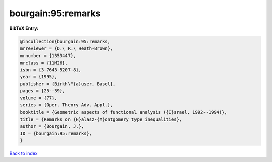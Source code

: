 bourgain:95:remarks
===================

.. :cite:t:`bourgain:95:remarks`

.. bibliography:: ../../All.bib

**BibTeX Entry:**

.. code-block:: bibtex

   @incollection{bourgain:95:remarks,
   mrreviewer = {D.\ R.\ Heath-Brown},
   mrnumber = {1353447},
   mrclass = {11M26},
   isbn = {3-7643-5207-8},
   year = {1995},
   publisher = {Birkh\"{a}user, Basel},
   pages = {25--39},
   volume = {77},
   series = {Oper. Theory Adv. Appl.},
   booktitle = {Geometric aspects of functional analysis ({I}srael, 1992--1994)},
   title = {Remarks on {H}alasz-{M}ontgomery type inequalities},
   author = {Bourgain, J.},
   ID = {bourgain:95:remarks},
   }

`Back to index <../index>`_
